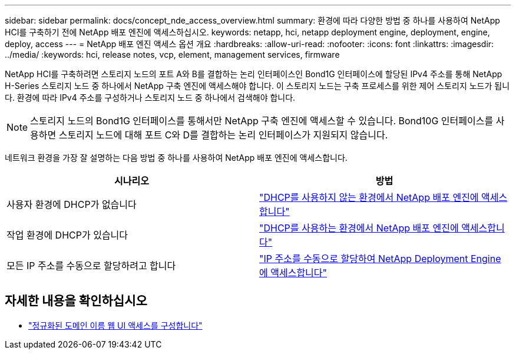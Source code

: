 ---
sidebar: sidebar 
permalink: docs/concept_nde_access_overview.html 
summary: 환경에 따라 다양한 방법 중 하나를 사용하여 NetApp HCI를 구축하기 전에 NetApp 배포 엔진에 액세스하십시오. 
keywords: netapp, hci, netapp deployment engine, deployment, engine, deploy, access 
---
= NetApp 배포 엔진 액세스 옵션 개요
:hardbreaks:
:allow-uri-read: 
:nofooter: 
:icons: font
:linkattrs: 
:imagesdir: ../media/
:keywords: hci, release notes, vcp, element, management services, firmware


[role="lead"]
NetApp HCI를 구축하려면 스토리지 노드의 포트 A와 B를 결합하는 논리 인터페이스인 Bond1G 인터페이스에 할당된 IPv4 주소를 통해 NetApp H-Series 스토리지 노드 중 하나에서 NetApp 구축 엔진에 액세스해야 합니다. 이 스토리지 노드는 구축 프로세스를 위한 제어 스토리지 노드가 됩니다. 환경에 따라 IPv4 주소를 구성하거나 스토리지 노드 중 하나에서 검색해야 합니다.


NOTE: 스토리지 노드의 Bond1G 인터페이스를 통해서만 NetApp 구축 엔진에 액세스할 수 있습니다. Bond10G 인터페이스를 사용하면 스토리지 노드에 대해 포트 C와 D를 결합하는 논리 인터페이스가 지원되지 않습니다.

네트워크 환경을 가장 잘 설명하는 다음 방법 중 하나를 사용하여 NetApp 배포 엔진에 액세스합니다.

|===
| 시나리오 | 방법 


| 사용자 환경에 DHCP가 없습니다 | link:task_nde_access_no_dhcp.html["DHCP를 사용하지 않는 환경에서 NetApp 배포 엔진에 액세스합니다"] 


| 작업 환경에 DHCP가 있습니다 | link:task_nde_access_dhcp.html["DHCP를 사용하는 환경에서 NetApp 배포 엔진에 액세스합니다"] 


| 모든 IP 주소를 수동으로 할당하려고 합니다 | link:task_nde_access_manual_ip.html["IP 주소를 수동으로 할당하여 NetApp Deployment Engine에 액세스합니다"] 
|===
[discrete]
== 자세한 내용을 확인하십시오

* link:task_nde_access_ui_fqdn.html["정규화된 도메인 이름 웹 UI 액세스를 구성합니다"^]

